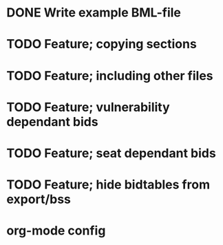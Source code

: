 * DONE Write example BML-file
  CLOSED: [2013-03-30 Sat 19:12]
* TODO Feature; copying sections
* TODO Feature; including other files
* TODO Feature; vulnerability dependant bids
* TODO Feature; seat dependant bids

* TODO Feature; hide bidtables from export/bss
* org-mode config
#+SEQ_TODO: TODO(t) STARTED(s) | DONE(d) CANCELLED(c)

